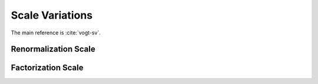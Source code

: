 Scale Variations
================

The main reference is :cite:`vogt-sv`.

Renormalization Scale
---------------------

Factorization Scale
-------------------


